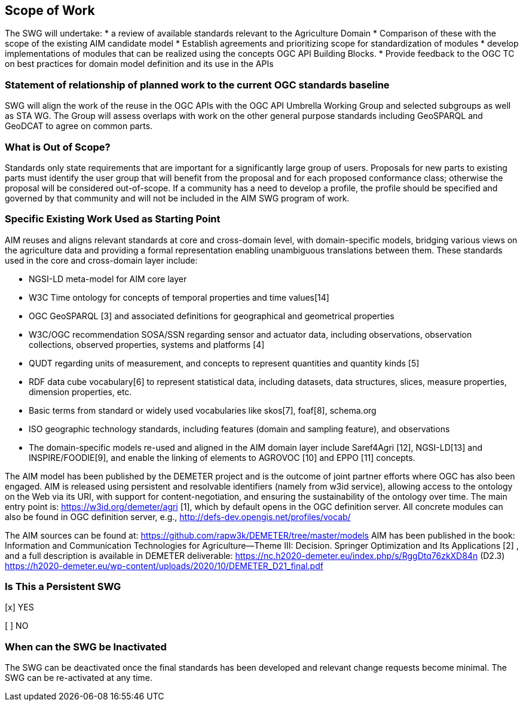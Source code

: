== Scope of Work

The SWG will undertake:
 * a review of available standards relevant to the Agriculture Domain
 * Comparison of  these with the scope of the existing AIM candidate model
 * Establish agreements and prioritizing scope for standardization of modules
 * develop implementations of modules that can be realized using the concepts OGC API Building Blocks.
 * Provide feedback to the OGC TC on best practices for domain model definition and its use in the APIs



=== Statement of relationship of planned work to the current OGC standards baseline
SWG will align the work of the reuse in the OGC APIs with the OGC API Umbrella Working Group and selected subgroups as well as STA WG.
The Group will assess overlaps with work on the other general purpose standards including GeoSPARQL and GeoDCAT to agree on common parts.

=== What is Out of Scope?
Standards only state requirements that are important for a significantly large group of users. Proposals for new parts to existing parts must identify the user group that will benefit from the proposal and for each proposed conformance class; otherwise the proposal will be considered out-of-scope. If a community has a need to develop a profile, the profile should be specified and governed by that community and will not be included in the AIM SWG program of work.

=== Specific Existing Work Used as Starting Point
AIM reuses and aligns relevant standards at core and cross-domain level, with domain-specific models, bridging various views on the agriculture data and providing a formal representation enabling unambiguous translations between them. These standards used in the core and cross-domain layer include:

 * NGSI-LD meta-model for AIM core layer
 * W3C Time ontology for concepts of temporal properties and time values[14]
 * OGC GeoSPARQL [3] and associated definitions for geographical and geometrical properties
 * W3C/OGC recommendation SOSA/SSN regarding sensor and actuator data, including observations, observation collections, observed properties, systems and platforms [4]
 * QUDT regarding units of measurement, and concepts to represent quantities and quantity kinds [5]
 * RDF data cube vocabulary[6] to represent statistical data, including datasets, data structures, slices, measure properties, dimension properties, etc.
 * Basic terms from standard or widely used vocabularies like skos[7], foaf[8], schema.org
 * ISO geographic technology standards, including features (domain and sampling feature), and observations
 * The domain-specific models re-used and aligned in the AIM domain layer include Saref4Agri [12], NGSI-LD[13] and INSPIRE/FOODIE[9], and enable the linking of elements to AGROVOC [10] and EPPO [11] concepts.

The AIM model has been published by the DEMETER project and is the outcome of joint partner efforts where OGC has also been engaged.
AIM is released using persistent and resolvable identifiers (namely from w3id service), allowing access to the ontology on the Web via its URI, with support for content-negotiation, and ensuring the sustainability of the ontology over time. The main entry point is: https://w3id.org/demeter/agri [1], which by default opens in the OGC definition server. All concrete modules can also be found in OGC definition server, e.g., http://defs-dev.opengis.net/profiles/vocab/

The AIM sources can be found at: https://github.com/rapw3k/DEMETER/tree/master/models
AIM has been published in the book: Information and Communication Technologies for Agriculture—Theme III: Decision. Springer Optimization and Its Applications [2] , and a full description is available in DEMETER deliverable:
https://nc.h2020-demeter.eu/index.php/s/RggDtq76zkXD84n (D2.3)
https://h2020-demeter.eu/wp-content/uploads/2020/10/DEMETER_D21_final.pdf



=== Is This a Persistent SWG

[x] YES

[ ] NO

=== When can the SWG be Inactivated

The SWG can be deactivated once the final standards has been developed and relevant change requests become minimal. The SWG can be re-activated at any time.
